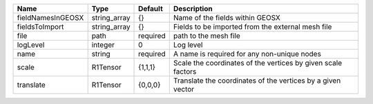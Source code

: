 

================= ============ ======== ============================================================ 
Name              Type         Default  Description                                                  
================= ============ ======== ============================================================ 
fieldNamesInGEOSX string_array {}       Name of the fields within GEOSX                              
fieldsToImport    string_array {}       Fields to be imported from the external mesh file            
file              path         required path to the mesh file                                        
logLevel          integer      0        Log level                                                    
name              string       required A name is required for any non-unique nodes                  
scale             R1Tensor     {1,1,1}  Scale the coordinates of the vertices by given scale factors 
translate         R1Tensor     {0,0,0}  Translate the coordinates of the vertices by a given vector  
================= ============ ======== ============================================================ 


